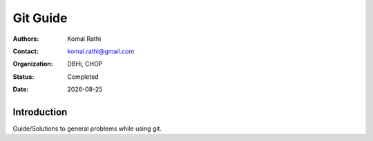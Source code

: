.. |date| date::

*********
Git Guide
*********

:authors: Komal Rathi
:contact: komal.rathi@gmail.com
:organization: DBHi, CHOP
:status: Completed
:date: |date|

Introduction
============

Guide/Solutions to general problems while using git.
